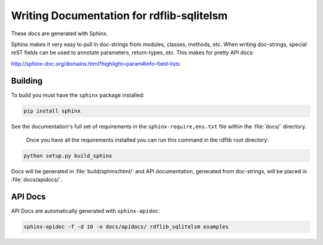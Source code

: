 .. _docs:

==========================================
Writing Documentation for rdflib-sqlitelsm
==========================================


These docs are generated with Sphinx.

Sphinx makes it very easy to pull in doc-strings from modules,
classes, methods, etc.  When writing doc-strings, special reST fields
can be used to annotate parameters, return-types, etc. This makes for
pretty API docs:

http://sphinx-doc.org/domains.html?highlight=param#info-field-lists

Building
--------

To build you must have the ``sphinx`` package installed:

.. code-block:: bash

  pip install sphinx

See the documentation's full set of requirements in the ``sphinx-require,ens.txt`` file within the :file:`docs/` directory.

 Once you have all the requirements installed you can run this command in the rdflib root directory:

.. code-block:: bash

  python setup.py build_sphinx

Docs will be generated in :file:`build/sphinx/html/` and API documentation, generated from doc-strings, will be placed in :file:`docs/apidocs/`.

API Docs
--------

API Docs are automatically generated with ``sphinx-apidoc``:

.. code-block:: bash

   sphinx-apidoc -f -d 10 -o docs/apidocs/ rdflib_sqlitelsm examples
